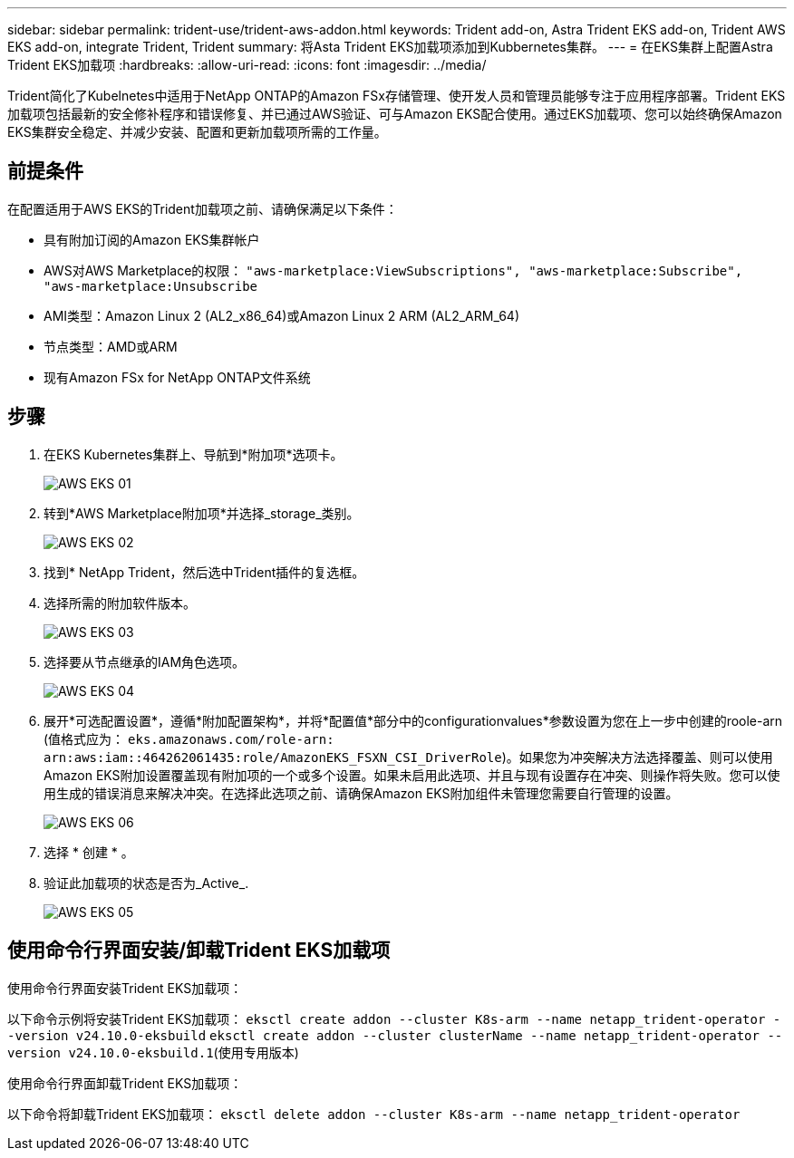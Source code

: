 ---
sidebar: sidebar 
permalink: trident-use/trident-aws-addon.html 
keywords: Trident add-on, Astra Trident EKS add-on, Trident AWS EKS add-on, integrate Trident, Trident 
summary: 将Asta Trident EKS加载项添加到Kubbernetes集群。 
---
= 在EKS集群上配置Astra Trident EKS加载项
:hardbreaks:
:allow-uri-read: 
:icons: font
:imagesdir: ../media/


[role="lead"]
Trident简化了Kubelnetes中适用于NetApp ONTAP的Amazon FSx存储管理、使开发人员和管理员能够专注于应用程序部署。Trident EKS加载项包括最新的安全修补程序和错误修复、并已通过AWS验证、可与Amazon EKS配合使用。通过EKS加载项、您可以始终确保Amazon EKS集群安全稳定、并减少安装、配置和更新加载项所需的工作量。



== 前提条件

在配置适用于AWS EKS的Trident加载项之前、请确保满足以下条件：

* 具有附加订阅的Amazon EKS集群帐户
* AWS对AWS Marketplace的权限：
`"aws-marketplace:ViewSubscriptions",
"aws-marketplace:Subscribe",
"aws-marketplace:Unsubscribe`
* AMI类型：Amazon Linux 2 (AL2_x86_64)或Amazon Linux 2 ARM (AL2_ARM_64)
* 节点类型：AMD或ARM
* 现有Amazon FSx for NetApp ONTAP文件系统




== 步骤

. 在EKS Kubernetes集群上、导航到*附加项*选项卡。
+
image::../media/aws-eks-01.png[AWS EKS 01]

. 转到*AWS Marketplace附加项*并选择_storage_类别。
+
image::../media/aws-eks-02.png[AWS EKS 02]

. 找到* NetApp Trident，然后选中Trident插件的复选框。
. 选择所需的附加软件版本。
+
image::../media/aws-eks-03.png[AWS EKS 03]

. 选择要从节点继承的IAM角色选项。
+
image::../media/aws-eks-04.png[AWS EKS 04]

. 展开*可选配置设置*，遵循*附加配置架构*，并将*配置值*部分中的configurationvalues*参数设置为您在上一步中创建的roole-arn (值格式应为： `eks.amazonaws.com/role-arn: arn:aws:iam::464262061435:role/AmazonEKS_FSXN_CSI_DriverRole`)。如果您为冲突解决方法选择覆盖、则可以使用Amazon EKS附加设置覆盖现有附加项的一个或多个设置。如果未启用此选项、并且与现有设置存在冲突、则操作将失败。您可以使用生成的错误消息来解决冲突。在选择此选项之前、请确保Amazon EKS附加组件未管理您需要自行管理的设置。
+
image::../media/aws-eks-06.png[AWS EKS 06]

. 选择 * 创建 * 。
. 验证此加载项的状态是否为_Active_.
+
image::../media/aws-eks-05.png[AWS EKS 05]





== 使用命令行界面安装/卸载Trident EKS加载项

.使用命令行界面安装Trident EKS加载项：
以下命令示例将安装Trident EKS加载项：
`eksctl create addon --cluster K8s-arm --name netapp_trident-operator --version v24.10.0-eksbuild`
`eksctl create addon --cluster clusterName --name netapp_trident-operator --version v24.10.0-eksbuild.1`(使用专用版本)

.使用命令行界面卸载Trident EKS加载项：
以下命令将卸载Trident EKS加载项：
`eksctl delete addon --cluster K8s-arm --name netapp_trident-operator`
